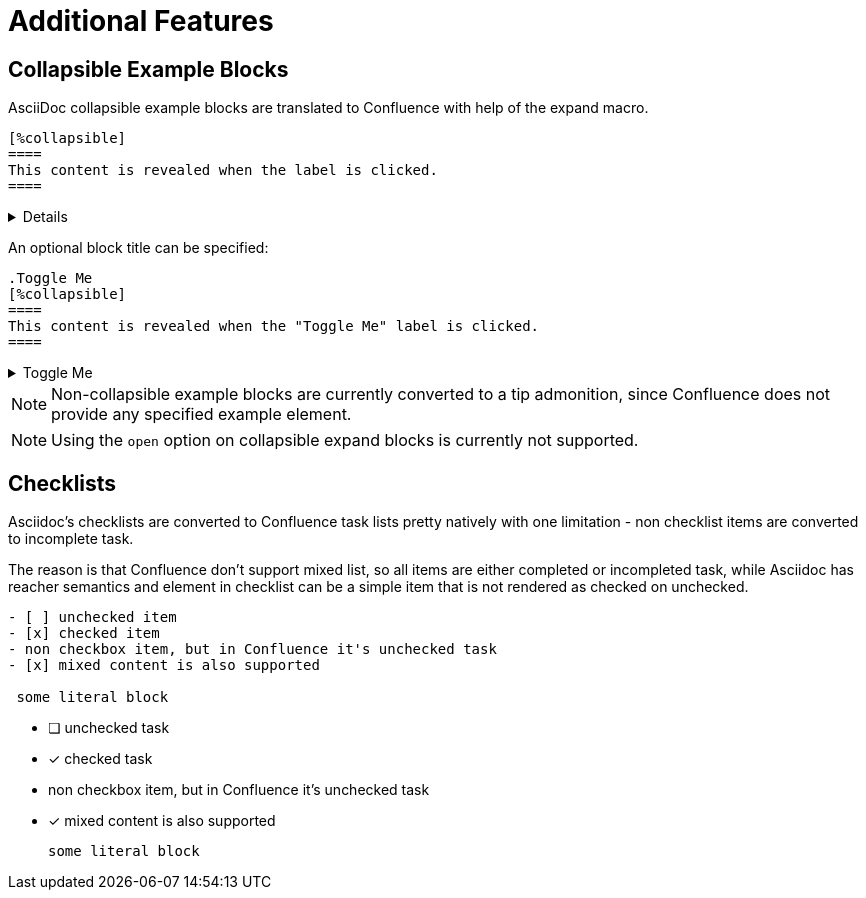 = Additional Features

== Collapsible Example Blocks

AsciiDoc collapsible example blocks are translated to Confluence with help of the expand macro.

[listing]
....
[%collapsible]
====
This content is revealed when the label is clicked.
====
....

[%collapsible]
====
This content is revealed when the label is clicked.
====


An optional block title can be specified:

[listing]
....
.Toggle Me
[%collapsible]
====
This content is revealed when the "Toggle Me" label is clicked.
====
....

.Toggle Me
[%collapsible]
====
This content is revealed when the "Toggle Me" label is clicked.
====

[NOTE]
====
Non-collapsible example blocks are currently converted to a tip admonition, since Confluence does not provide any
specified example element.
====

[NOTE]
====
Using the `open` option on collapsible expand blocks is currently not supported.
====

== Checklists

Asciidoc's checklists are converted to Confluence task lists pretty natively with one limitation - non checklist items are
converted to incomplete task.

The reason is that Confluence don't support mixed list, so all items are either completed or incompleted task,
while Asciidoc has reacher semantics and element in checklist can be a simple item that is not rendered
as checked on unchecked.

----

- [ ] unchecked item
- [x] checked item
- non checkbox item, but in Confluence it's unchecked task
- [x] mixed content is also supported

 some literal block

----

- [ ] unchecked task
- [x] checked task
- non checkbox item, but in Confluence it's unchecked task
- [x] mixed content is also supported

 some literal block

